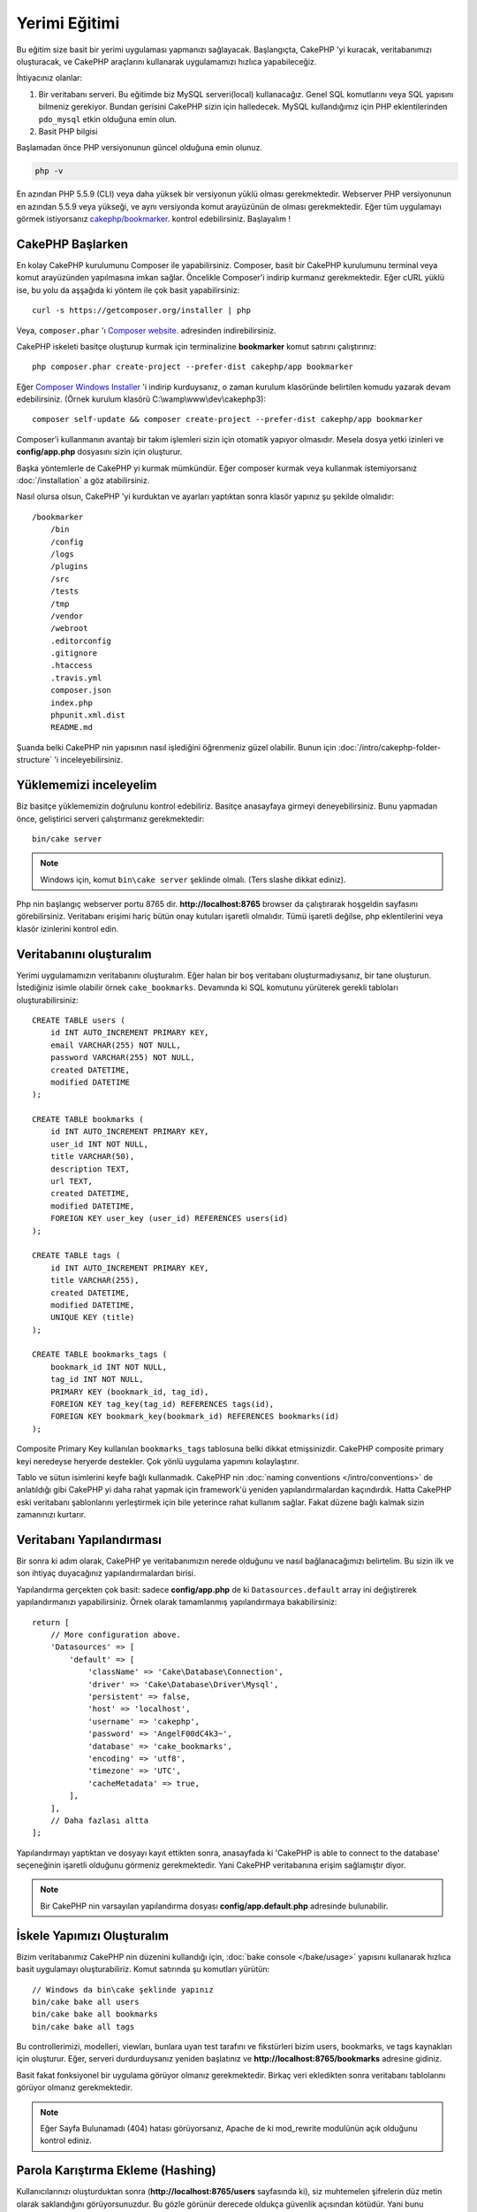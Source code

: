 Yerimi Eğitimi
###################

Bu eğitim size basit bir yerimi uygulaması yapmanızı sağlayacak. 
Başlangıçta, CakePHP 'yi kuracak, veritabanımızı oluşturacak, ve CakePHP 
araçlarını kullanarak uygulamamızı hızlıca yapabileceğiz.

İhtiyacınız olanlar:

#. Bir veritabanı serveri. Bu eğitimde biz MySQL serveri(local) kullanacağız.
   Genel SQL komutlarını veya SQL yapısını bilmeniz gerekiyor. Bundan gerisini
   CakePHP sizin için halledecek. MySQL kullandığımız için PHP eklentilerinden
   ``pdo_mysql`` etkin olduğuna emin olun.
#. Basit PHP bilgisi


Başlamadan önce PHP versiyonunun güncel olduğuna emin olunuz.

.. code-block:: bash

    php -v

En azından PHP 5.5.9 (CLI) veya daha yüksek bir versiyonun yüklü olması gerekmektedir.
Webserver PHP versiyonunun en azından 5.5.9 veya yükseği, ve aynı versiyonda
komut arayüzünün de olması gerekmektedir. Eğer tüm uygulamayı görmek
istiyorsanız `cakephp/bookmarker <https://github.com/cakephp/bookmarker-tutorial>`__.
kontrol edebilirsiniz. Başlayalım !

CakePHP Başlarken
=================

En kolay CakePHP kurulumunu Composer ile yapabilirsiniz. Composer, basit bir
CakePHP kurulumunu terminal veya komut arayüzünden yapılmasına imkan sağlar.
Öncelikle Composer'i indirip kurmanız gerekmektedir. Eğer cURL yüklü ise, bu
yolu da aşşağıda ki yöntem ile çok basit yapabilirsiniz::

    curl -s https://getcomposer.org/installer | php

Veya, ``composer.phar`` 'ı 
`Composer website <https://getcomposer.org/download/>`_. adresinden
indirebilirsiniz.

CakePHP iskeleti basitçe oluşturup kurmak için terminalizine **bookmarker**
komut satırını çalıştırınız::

    php composer.phar create-project --prefer-dist cakephp/app bookmarker

Eğer `Composer Windows Installer <https://getcomposer.org/Composer-Setup.exe>`_
'i indirip kurduysanız, o zaman kurulum klasöründe belirtilen komudu yazarak
devam edebilirsiniz. (Örnek kurulum klasörü C:\\wamp\\www\\dev\\cakephp3)::

    composer self-update && composer create-project --prefer-dist cakephp/app bookmarker

Composer'i kullanmanın avantajı bir takım işlemleri sizin için otomatik yapıyor
olmasıdır. Mesela dosya yetki izinleri ve **config/app.php** dosyasını sizin
için oluşturur.

Başka yöntemlerle de CakePHP yi kurmak mümkündür. Eğer composer kurmak veya
kullanmak istemiyorsanız :doc:`/installation` a göz atabilirsiniz.

Nasıl olursa olsun, CakePHP 'yi kurduktan ve ayarları yaptıktan sonra klasör
yapınız şu şekilde olmalıdır::

    /bookmarker
        /bin
        /config
        /logs
        /plugins
        /src
        /tests
        /tmp
        /vendor
        /webroot
        .editorconfig
        .gitignore
        .htaccess
        .travis.yml
        composer.json
        index.php
        phpunit.xml.dist
        README.md

Şuanda belki CakePHP nin yapısının nasıl işlediğini öğrenmeniz güzel olabilir.
Bunun için :doc:`/intro/cakephp-folder-structure` 'i inceleyebilirsiniz.

Yüklememizi inceleyelim
=======================

Biz basitçe yüklememizin doğrulunu kontrol edebiliriz. Basitçe anasayfaya
girmeyi deneyebilirsiniz. Bunu yapmadan önce, geliştirici serveri çalıştırmanız
gerekmektedir::

    bin/cake server

.. note::

    Windows için, komut ``bin\cake server`` şeklinde olmalı. (Ters slashe dikkat ediniz).

Php nin başlangıç webserver portu 8765 dir. **http://localhost:8765** browser da
çalıştırarak hoşgeldin sayfasını görebilirsiniz.  Veritabanı erişimi hariç bütün
onay kutuları işaretli olmalıdır. Tümü işaretli değilse, php eklentilerini veya
klasör izinlerini kontrol edin.

Veritabanını oluşturalım
========================

Yerimi uygulamamızın veritabanını oluşturalım. Eğer halan bir boş veritabanı
oluşturmadıysanız, bir tane oluşturun. İstediğiniz isimle olabilir örnek
``cake_bookmarks``.  Devamında ki SQL komutunu yürüterek gerekli tabloları
oluşturabilirsiniz::

    CREATE TABLE users (
        id INT AUTO_INCREMENT PRIMARY KEY,
        email VARCHAR(255) NOT NULL,
        password VARCHAR(255) NOT NULL,
        created DATETIME,
        modified DATETIME
    );

    CREATE TABLE bookmarks (
        id INT AUTO_INCREMENT PRIMARY KEY,
        user_id INT NOT NULL,
        title VARCHAR(50),
        description TEXT,
        url TEXT,
        created DATETIME,
        modified DATETIME,
        FOREIGN KEY user_key (user_id) REFERENCES users(id)
    );

    CREATE TABLE tags (
        id INT AUTO_INCREMENT PRIMARY KEY,
        title VARCHAR(255),
        created DATETIME,
        modified DATETIME,
        UNIQUE KEY (title)
    );

    CREATE TABLE bookmarks_tags (
        bookmark_id INT NOT NULL,
        tag_id INT NOT NULL,
        PRIMARY KEY (bookmark_id, tag_id),
        FOREIGN KEY tag_key(tag_id) REFERENCES tags(id),
        FOREIGN KEY bookmark_key(bookmark_id) REFERENCES bookmarks(id)
    );

Composite Primary Key kullanılan ``bookmarks_tags`` tablosuna belki dikkat
etmişsinizdir.  CakePHP composite primary keyi neredeyse heryerde destekler. Çok
yönlü uygulama yapımını kolaylaştırır.

Tablo ve sütun isimlerini keyfe bağlı kullanmadık. CakePHP nin :doc:`naming
conventions </intro/conventions>` de anlatıldığı gibi CakePHP yi daha rahat
yapmak için framework'ü yeniden yapılandırmalardan kaçındırdık. Hatta CakePHP
eski veritabanı şablonlarını yerleştirmek için bile yeterince rahat kullanım
sağlar. Fakat düzene bağlı kalmak sizin zamanınızı kurtarır.

Veritabanı Yapılandırması
=========================

Bir sonra ki adım olarak, CakePHP ye veritabanımızın nerede olduğunu ve nasıl
bağlanacağımızı belirtelim.  Bu sizin ilk ve son ihtiyaç duyacağınız
yapılandırmalardan birisi.

Yapılandırma gerçekten çok basit: sadece **config/app.php** de ki
``Datasources.default`` array ini değiştirerek yapılandırmanızı yapabilirsiniz.
Örnek olarak tamamlanmış yapılandırmaya bakabilirsiniz::

    return [
        // More configuration above.
        'Datasources' => [
            'default' => [
                'className' => 'Cake\Database\Connection',
                'driver' => 'Cake\Database\Driver\Mysql',
                'persistent' => false,
                'host' => 'localhost',
                'username' => 'cakephp',
                'password' => 'AngelF00dC4k3~',
                'database' => 'cake_bookmarks',
                'encoding' => 'utf8',
                'timezone' => 'UTC',
                'cacheMetadata' => true,
            ],
        ],
        // Daha fazlası altta
    ];

Yapılandırmayı yaptıktan ve dosyayı kayıt ettikten sonra, anasayfada ki 'CakePHP
is able to connect to the database' seçeneğinin işaretli olduğunu görmeniz
gerekmektedir. Yani CakePHP veritabanına erişim sağlamıştır diyor.

.. note::

    Bir CakePHP nin varsayılan yapılandırma dosyası 
    **config/app.default.php** adresinde bulunabilir.

İskele Yapımızı Oluşturalım
===========================

Bizim veritabanımız CakePHP nin düzenini kullandığı için, :doc:`bake console
</bake/usage>` yapısını kullanarak hızlıca basit uygulamayı oluşturabiliriz.
Komut satırında şu komutları yürütün::

    // Windows da bin\cake şeklinde yapınız
    bin/cake bake all users
    bin/cake bake all bookmarks
    bin/cake bake all tags

Bu controllerimizi, modelleri, viewları, bunlara uyan test tarafını ve
fikstürleri bizim users, bookmarks, ve tags kaynakları için oluşturur.  Eğer,
serveri durdurduysanız yeniden başlatınız ve **http://localhost:8765/bookmarks**
adresine gidiniz.

Basit fakat fonksiyonel bir uygulama görüyor olmanız gerekmektedir. Birkaç veri
ekledikten sonra veritabanı tablolarını görüyor olmanız gerekmektedir. 

.. note::

    Eğer Sayfa Bulunamadı (404) hatası görüyorsanız, Apache de ki mod_rewrite
    modulünün açık olduğunu kontrol ediniz.

Parola Karıştırma Ekleme (Hashing)
==================================

Kullanıcılarınızı oluşturduktan sonra (**http://localhost:8765/users**
sayfasında ki), siz muhtemelen şifrelerin düz metin olarak saklandığını
görüyorsunuzdur. Bu gözle görünür derecede oldukça güvenlik açısından kötüdür.
Yani bunu düzeltmemiz gerekiyor. 

Aynı zamanda CakePHP deki model yapımız hakkında konuşma zamanımız geldi.
CakePHP de ayrı metotları ayırarak nesne üstünde birleştiriyoruz ve bir neste
içerisinde farklı sınıflar oluyor.  Yöntemleri ``Table`` sınıflarını içeriye
atarak topluyoruz. Bu özellikleri de tek başına ``Entity`` sınıfına aktardık.

Örnek olarak, şifre karıştırma işlemi tamamen başlı başına bir  bireysel
kayıttır, yani entity nesnesin deki işlevi uygulayacağız. Çünkü biz
şifrelerimizi her kayıt olduğu an karıştırmak istiyoruz.  Biz mutator/setter
yöntemini uygulayacağız.Her hangi bir zaman entities deki bir özellik çalıştığı
zaman CakePHP setter metotunu çağıracaktır. Şifrelerimiz için setter'i
ekleyelim.  **src/Model/Entity/User.php** de şunları izleyin::

    namespace App\Model\Entity;

    use Cake\Auth\DefaultPasswordHasher; //Bu satırı ekleyin
    use Cake\ORM\Entity;

    class User extends Entity
    {

        // Code from bake.

        protected function _setPassword($value)
        {
            $hasher = new DefaultPasswordHasher();
            return $hasher->hash($value);
        }
    }

Şimdi daha önceden kayıt ettiğiniz bir kullanıcıyı güncelleyin. Eğer şifreyi
değiştirirseniz, orjinal değerden farklı olarak karıştırılmış şifrenin
kullanıldığını listede veya view sayfasında göreceksiniz.  CakePHP şifre
karıştırma yöntemlerinden `bcrypt
<http://codahale.com/how-to-safely-store-a-password/>`_ ı varsayılan olarak
kullanır.  Siz aynı zamanda sha1 veya md5'i de kullanabilir, zaten var olan bir
veritabanını uyarlayabilirsiniz.

Yerimlerini Özel Taglar ile getirelim
=====================================

Şuanda güçlü şifreleri güvenli olarak koruyoruz. Biz daha enterasan özellikleri
uygulamamızda kurabiliriz.  Yerimlerileri yığınca bir şekilde olduktan sonra,
etiketler ile onları arayabilmek tabiki yardımcı olacaktır.  Şimdi ise bir rota
yöntemini uygulayalım. Controller faliyeti ve arayıcı yöntemi ile etiket
yardımıyla yerimi araması yapalım.

İdeal olarak **http://localhost:8765/bookmarks/tagged/funny/cat/gifs**
adresimize benzeyebilir. Bu bize 'funny, 'cat' veya 'gifs' geçen taglarla tüm
yerimilerini bulmamızı sağlar. Bu işlevi uygulamadan önce yeni bir rota
ekleyelim. Sizin **config/routes.php** niz şu şekilde gözükmeli::

    <?php
    use Cake\Routing\Router;

    Router::defaultRouteClass('Route');
    // Yeni rota tag işlevi için ekliyoruz.
    // Sonda ki `*` işareti CakePHP nin aktarılabilir parametrelerinin
    // olduğunu belirtir.
    Router::scope(
        '/bookmarks',
        ['controller' => 'Bookmarks'],
        function ($routes) {
            $routes->connect('/tagged/*', ['action' => 'tags']);
        }
    );

    Router::scope('/', function ($routes) {
        // Varsayılan olarak home ve /pages/* bağlantı rotası.
        $routes->connect('/', [
            'controller' => 'Pages',
            'action' => 'display', 'home'
        ]);
        $routes->connect('/pages/*', [
            'controller' => 'Pages',
            'action' => 'display'
        ]);

        // Connect the conventions based default routes.
        $routes->fallbacks('InflectedRoute');
    });

Yukarıda ki 'route' tanımlaması **/bookmarks/tagged/** uzantısıyla
``BookmarksController::tags()`` ını bağlar.  Rota tanımlamayla, url görünümünü
izole edebilirsiniz. Eğer biz **http://localhost:8765/bookmarks/tagged**
i ziyaret edersek yardımcı bir hata sayfasını göreceğiz. CakePHP nin controller
fonksiyonunun olmadığını birdiren yardımcı hata sayfası gözükür. Şimdi eksik
olan metodu da sistemimize entegre edelim.
**src/Controller/BookmarksController.php** ye şunları ekleyelim::

    public function tags()
    {
        // 'pass' CakePHP tarafından tüm sorguda ki
        // url yolunu kapsar.
        $tags = $this->request->params['pass'];

        // BookmarksTable 'ı kullanarak taglı yerimlerini bulabilirsiniz.
        $bookmarks = $this->Bookmarks->find('tagged', [
            'tags' => $tags
        ]);

        // Değerleri View Şablon İçeriğine aktarır
        $this->set([
            'bookmarks' => $bookmarks,
            'tags' => $tags
        ]);
    }

Sorguda ki diğer değerlere erişebilmek için, :ref:`cake-request` bölümüne bakınız.

Bulucu Metot Oluşturma
--------------------------

CakePHP de Controller Fonksiyonlarını kısa tutmayı sever, uygulamamızın çoğu
mantık işlevlerini modelde tutarız.  Eğer **/bookmarks/tagged** url 'ı ziyaret
ederseniz bu sefer de ``findTagged()`` metodunun daha uygulanmadığı hatasını
görürüsünüz.  Şimdi de bunu uygulayalım. **src/Model/Table/BookmarksTable.php**
de şunları ekleyiniz::

    // $query konusu sorgu oluşturucu örneğidir.
    // $options arrayi controller fonksiyonun da ki find('tagged') ile gönderdiğimiz
    // 'tags' seçeneğini içerir.
    public function findTagged(Query $query, array $options)
    {
        return $this->find()
            ->distinct(['Bookmarks.id'])
            ->matching('Tags', function ($q) use ($options) {
                if (empty($options['tags'])) {
                    return $q->where(['Tags.title IS' => null]);
                }
                return $q->where(['Tags.title IN' => $options['tags']]);
            });
    }

Biz :ref:`özel bulucu metodu <custom-find-methods>` geliştirdik. Bu CakePHP nin
çok güçlü olduğu yönlerinden paketle, yeniden kullan sorgularından dır.  Bulucu
metodu her zaman bir :doc:`/orm/query-builder` nesne ve seçenekli array
parametresi sağlar. Bulucular sorguyu değiştirebilir ve gerekli koşul yada
kriter ekleyebilir.  Bittiği zaman, bulucu metodu değiştirilmiş sorgu nesnesi
döndürmek zorundadır. Bizim bulucumuzda ``distinct()`` ve ``matching()``
metotlarını kullanarak farklı 'matching' tagına sahip yerimilerini bulmamızı
sağlar. ``matching()`` metodu `anonymous function
<http://php.net/manual/en/functions.anonymous.php>`_ 'u kabul ederek onu bir
argument şeklinde sorgu oluşturucu olarak karşılar. Geri Çağırmanın içerisinde
biz sorgu oluşturucuyu koşulları tanımlamak için yani yerimilerini filterlayıp
özel taglara sahip olması için kullanırız.

View'ı Oluşturma
----------------

Şimdi eğer **/bookmarks/tagged** url sayfasını ziyaret ederseniz CakePHP size
bir başka hata sayfası daha gösterecektir.  Burada ise sizin View dosyasının var
olmadığını belirtir. Bir sonra ki adım olarak view dosyasını bizim ``tags()``
fonksiyonu için oluşturalım. **src/Template/Bookmarks/tags.ctp** de şu
içerikleri izleyiniz::

    <h1>
        Bookmarks tagged with
        <?= $this->Text->toList($tags) ?>
    </h1>

    <section>
    <?php foreach ($bookmarks as $bookmark): ?>
        <article>
            <!-- HtmlHelper kullanarak link oluşturun -->
            <h4><?= $this->Html->link($bookmark->title, $bookmark->url) ?></h4>
            <small><?= h($bookmark->url) ?></small>

            <!-- TextHelper kullanarak text'in formatını ayarlayın-->
            <?= $this->Text->autoParagraph($bookmark->description) ?>
        </article>
    <?php endforeach; ?>
    </section>

Yukarıda ki kodda :doc:`/views/helpers/html` kullanıyoruz ve
:doc:`/views/helpers/text` yardımcıyı yönlendirerek çıktı sayfamızı
oluşturuyoruz.  Biz aynı zaman da :php:func:`h` kısayol fonksiyonunu kullanarak
HTML encode çıktısını alıyoruz.Kullanıcı verisin de html injeksiyonlarından
önlemek için her zaman  ``h()`` kullanmayı hatırlayın.

Yeni oluşturduğumuz **tags.ctp** dosyası CakePHP'nin view şablon dosyası
standartlarına bağlıdır.  Bu standartda şablonların düşük karakterli ve alt
tireli controller fonksiyon isimleri yer alır.

Belki bizim view da ki ``$tags`` ve ``$bookmarks`` değişkenleri
kullanabildiğimize dikkat etmişsinizdir. Biz ne zaman ``set()`` metodunu
kontrollerda kullansak, özel değişkenleri view'a aktarmış oluruz. View tüm
aktarılan değişkenlere local değişken gibi erişebilir yapar.

Artık **/bookmarks/tagged/funny** e erişebiliyor olmanız ve tüm 'funny' etiketli
yerimilerini görüyorsunuzdur.

Öyleyse, biz basit yerimileri, etiketleri, kullanıcıları olan bir uygulama
oluşturduk.  Her nasılsa, herkes diğerlerin etiketlerini görebilir. Bir sonra ki
bölümde, biz yetki düzeyini uygulayacağız ve yerimilerinin görünümünü sadece
geçerli kullanıcıya göre kısıtlayacağız.

Şimdi :doc:`/tutorials-and-examples/bookmarks/part-two` ile uygulamanızı
geliştirmeye devam edebilir veya :doc:`dive into the documentation</topics>`
CakePHP nin neler yapabileceğine göz atabilirsiniz.
